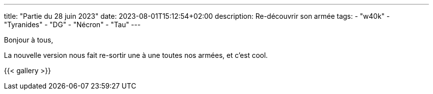 ---
title: "Partie du 28 juin 2023"
date: 2023-08-01T15:12:54+02:00
description: Re-découvrir son armée
tags:
    - "w40k"
    - "Tyranides"
    - "DG"
    - "Nécron"
    - "Tau"
---

Bonjour à tous,

La nouvelle version nous fait re-sortir une à une toutes nos armées, et c'est cool.

{{< gallery >}}
